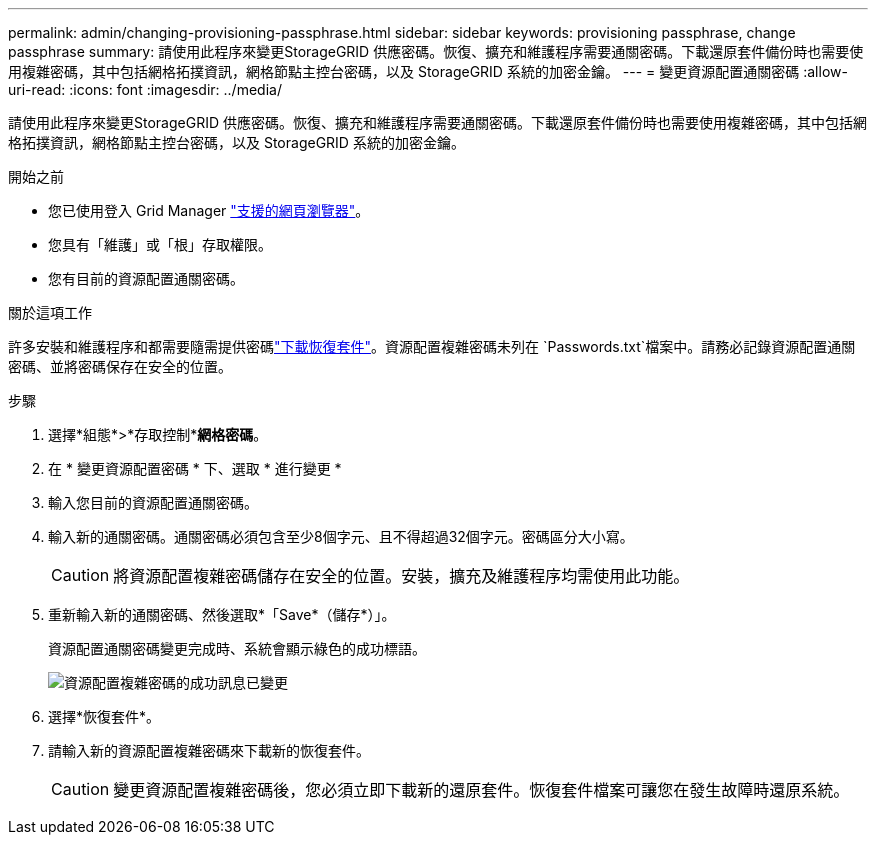 ---
permalink: admin/changing-provisioning-passphrase.html 
sidebar: sidebar 
keywords: provisioning passphrase, change passphrase 
summary: 請使用此程序來變更StorageGRID 供應密碼。恢復、擴充和維護程序需要通關密碼。下載還原套件備份時也需要使用複雜密碼，其中包括網格拓撲資訊，網格節點主控台密碼，以及 StorageGRID 系統的加密金鑰。 
---
= 變更資源配置通關密碼
:allow-uri-read: 
:icons: font
:imagesdir: ../media/


[role="lead"]
請使用此程序來變更StorageGRID 供應密碼。恢復、擴充和維護程序需要通關密碼。下載還原套件備份時也需要使用複雜密碼，其中包括網格拓撲資訊，網格節點主控台密碼，以及 StorageGRID 系統的加密金鑰。

.開始之前
* 您已使用登入 Grid Manager link:../admin/web-browser-requirements.html["支援的網頁瀏覽器"]。
* 您具有「維護」或「根」存取權限。
* 您有目前的資源配置通關密碼。


.關於這項工作
許多安裝和維護程序和都需要隨需提供密碼link:../maintain/downloading-recovery-package.html["下載恢復套件"]。資源配置複雜密碼未列在 `Passwords.txt`檔案中。請務必記錄資源配置通關密碼、並將密碼保存在安全的位置。

.步驟
. 選擇*組態*>*存取控制**網格密碼*。
. 在 * 變更資源配置密碼 * 下、選取 * 進行變更 *
. 輸入您目前的資源配置通關密碼。
. 輸入新的通關密碼。通關密碼必須包含至少8個字元、且不得超過32個字元。密碼區分大小寫。
+

CAUTION: 將資源配置複雜密碼儲存在安全的位置。安裝，擴充及維護程序均需使用此功能。

. 重新輸入新的通關密碼、然後選取*「Save*（儲存*）」。
+
資源配置通關密碼變更完成時、系統會顯示綠色的成功標語。

+
image::../media/change_provisioning_passphrase_success.png[資源配置複雜密碼的成功訊息已變更]

. 選擇*恢復套件*。
. 請輸入新的資源配置複雜密碼來下載新的恢復套件。
+

CAUTION: 變更資源配置複雜密碼後，您必須立即下載新的還原套件。恢復套件檔案可讓您在發生故障時還原系統。


